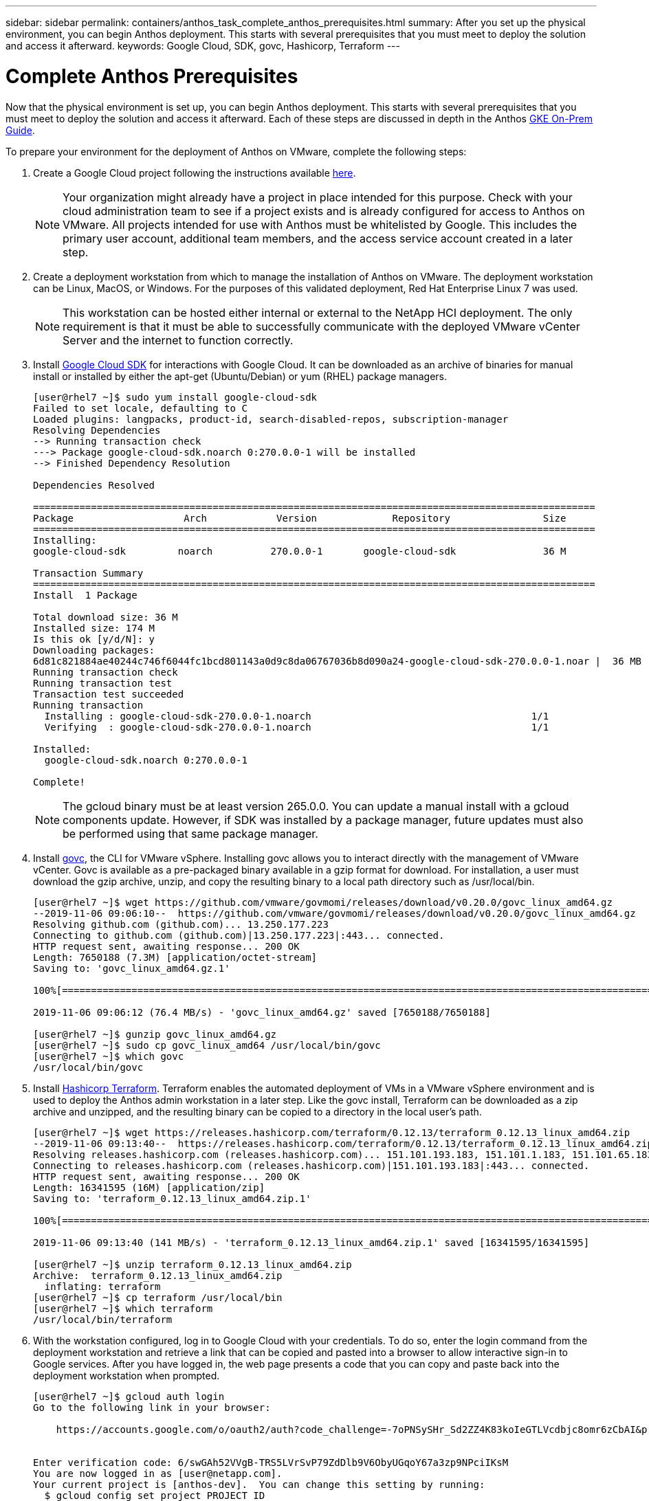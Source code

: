 ---
sidebar: sidebar
permalink: containers/anthos_task_complete_anthos_prerequisites.html
summary: After you set up the physical environment, you can begin Anthos deployment. This starts with several prerequisites that you must meet to deploy the solution and access it afterward.
keywords: Google Cloud, SDK, govc, Hashicorp, Terraform
---

= Complete Anthos Prerequisites

:hardbreaks:
:nofooter:
:icons: font
:linkattrs:
:imagesdir: ./../media/

[.lead]
Now that the physical environment is set up, you can begin Anthos deployment. This starts with several prerequisites that you must meet to deploy the solution and access it afterward. Each of these steps are discussed in depth in the Anthos https://cloud.google.com/gke-on-prem/docs/[GKE On-Prem Guide].

To prepare your environment for the deployment of Anthos on VMware, complete the following steps:

1.	Create a Google Cloud project following the instructions available https://cloud.google.com/resource-manager/docs/creating-managing-projects#creating_a_project[here].
+

NOTE:	Your organization might already have a project in place intended for this purpose. Check with your cloud administration team to see if a project exists and is already configured for access to Anthos on VMware. All projects intended for use with Anthos must be whitelisted by Google. This includes the primary user account, additional team members, and the access service account created in a later step.

2. Create a deployment workstation from which to manage the installation of Anthos on VMware. The deployment workstation can be Linux, MacOS, or Windows. For the purposes of this validated deployment, Red Hat Enterprise Linux 7 was used.
+

NOTE:	This workstation can be hosted either internal or external to the NetApp HCI deployment. The only requirement is that it must be able to successfully communicate with the deployed VMware vCenter Server and the internet to function correctly.

3. Install https://cloud.google.com/sdk/install[Google Cloud SDK] for interactions with Google Cloud. It can be downloaded as an archive of binaries for manual install or installed by either the apt-get (Ubuntu/Debian) or yum (RHEL) package managers.
+
----
[user@rhel7 ~]$ sudo yum install google-cloud-sdk
Failed to set locale, defaulting to C
Loaded plugins: langpacks, product-id, search-disabled-repos, subscription-manager
Resolving Dependencies
--> Running transaction check
---> Package google-cloud-sdk.noarch 0:270.0.0-1 will be installed
--> Finished Dependency Resolution

Dependencies Resolved

=================================================================================================
Package                   Arch            Version             Repository                Size
=================================================================================================
Installing:
google-cloud-sdk         noarch          270.0.0-1       google-cloud-sdk               36 M

Transaction Summary
=================================================================================================
Install  1 Package

Total download size: 36 M
Installed size: 174 M
Is this ok [y/d/N]: y
Downloading packages:
6d81c821884ae40244c746f6044fc1bcd801143a0d9c8da06767036b8d090a24-google-cloud-sdk-270.0.0-1.noar |  36 MB  00:00:00
Running transaction check
Running transaction test
Transaction test succeeded
Running transaction
  Installing : google-cloud-sdk-270.0.0-1.noarch                                      1/1
  Verifying  : google-cloud-sdk-270.0.0-1.noarch                                      1/1

Installed:
  google-cloud-sdk.noarch 0:270.0.0-1

Complete!
----
+

NOTE:	The gcloud binary must be at least version 265.0.0. You can update a manual install with a gcloud components update. However, if SDK was installed by a package manager, future updates must also be performed using that same package manager.

4. Install https://github.com/vmware/govmomi/releases/tag/v0.20.0[govc], the CLI for VMware vSphere. Installing govc allows you to interact directly with the management of VMware vCenter. Govc is available as a pre-packaged binary available in a gzip format for download. For installation, a user must download the gzip archive, unzip, and copy the resulting binary to a local path directory such as /usr/local/bin.
+

----
[user@rhel7 ~]$ wget https://github.com/vmware/govmomi/releases/download/v0.20.0/govc_linux_amd64.gz
--2019-11-06 09:06:10--  https://github.com/vmware/govmomi/releases/download/v0.20.0/govc_linux_amd64.gz
Resolving github.com (github.com)... 13.250.177.223
Connecting to github.com (github.com)|13.250.177.223|:443... connected.
HTTP request sent, awaiting response... 200 OK
Length: 7650188 (7.3M) [application/octet-stream]
Saving to: 'govc_linux_amd64.gz.1'

100%[=======================================================================================================================================>] 7,650,188   --.-K/s   in 0.1s

2019-11-06 09:06:12 (76.4 MB/s) - 'govc_linux_amd64.gz' saved [7650188/7650188]

[user@rhel7 ~]$ gunzip govc_linux_amd64.gz
[user@rhel7 ~]$ sudo cp govc_linux_amd64 /usr/local/bin/govc
[user@rhel7 ~]$ which govc
/usr/local/bin/govc
----

5. Install https://releases.hashicorp.com/terraform/0.12.13/[Hashicorp Terraform]. Terraform enables the automated deployment of VMs in a VMware vSphere environment and is used to deploy the Anthos admin workstation in a later step. Like the govc install, Terraform can be downloaded as a zip archive and unzipped, and the resulting binary can be copied to a directory in the local user’s path.
+
----
[user@rhel7 ~]$ wget https://releases.hashicorp.com/terraform/0.12.13/terraform_0.12.13_linux_amd64.zip
--2019-11-06 09:13:40--  https://releases.hashicorp.com/terraform/0.12.13/terraform_0.12.13_linux_amd64.zip
Resolving releases.hashicorp.com (releases.hashicorp.com)... 151.101.193.183, 151.101.1.183, 151.101.65.183, ...
Connecting to releases.hashicorp.com (releases.hashicorp.com)|151.101.193.183|:443... connected.
HTTP request sent, awaiting response... 200 OK
Length: 16341595 (16M) [application/zip]
Saving to: 'terraform_0.12.13_linux_amd64.zip.1'

100%[=======================================================================================================================================>] 16,341,595  --.-K/s   in 0.1s

2019-11-06 09:13:40 (141 MB/s) - 'terraform_0.12.13_linux_amd64.zip.1' saved [16341595/16341595]

[user@rhel7 ~]$ unzip terraform_0.12.13_linux_amd64.zip
Archive:  terraform_0.12.13_linux_amd64.zip
  inflating: terraform
[user@rhel7 ~]$ cp terraform /usr/local/bin
[user@rhel7 ~]$ which terraform
/usr/local/bin/terraform
----

6. With the workstation configured, log in to Google Cloud with your credentials. To do so, enter the login command from the deployment workstation and retrieve a link that can be copied and pasted into a browser to allow interactive sign-in to Google services. After you have logged in, the web page presents a code that you can copy and paste back into the deployment workstation when prompted.
+
----
[user@rhel7 ~]$ gcloud auth login
Go to the following link in your browser:

    https://accounts.google.com/o/oauth2/auth?code_challenge=-7oPNSySHr_Sd2ZZ4K83koIeGTLVcdbjc8omr6zCbAI&prompt=select_account&code_challenge_method=S256&access_type=offline&redirect_uri=urn%3Aietf%3Awg%3Aoauth%3A2.0%3Aoob&response_type=code&client_id=32655940559.apps.googleusercontent.com&scope=https%3A%3F%2Fwww.googleapis.com%2Fauth%2Fuserinfo.email+https%3A%2F%2Fwww.googleapis.com%2Fauth%2Fcloud-platform+https%3A%6F%2Fwww.googleapis.com%2Fauth%2Fappengine.admin+https%3A%2F%2Fwww.googleapis.com%2Fauth%2Fcompute+https%3A%2F%2Fwww.googleapis.com%2Fauth%2Faccounts.reauth


Enter verification code: 6/swGAh52VVgB-TRS5LVrSvP79ZdDlb9V6ObyUGqoY67a3zp9NPciIKsM
You are now logged in as [user@netapp.com].
Your current project is [anthos-dev].  You can change this setting by running:
  $ gcloud config set project PROJECT_ID
----

7. Before you can install Anthos on VMware, you must create four service accounts, each with a specific purpose in interacting with Google Cloud. The following table lists the accounts and their purposes.
+

[cols=2*,options="header",cols="33,67",title="Google Cloud Service Accounts"]
|===
| Account Name
| Purpose
| access-service-account | Used to download the Anthos binaries from Cloud Storage.
| register-service-account | Used to register Anthos clusters to the Google Cloud console.
| connect-service-account | Used to maintain the connection between user clusters and the Google Cloud.
| stackdriver-service-account | Used to write logging and monitoring data to Stackdriver.
|===
+

NOTE:	Each account is assigned an email address that references your approved Google Cloud project name. The examples below all list the project Anthos-Dev which was used during the NetApp validation. Make sure to substitute your appropriate project name in syntax examples where necessary.
+

----
[user@rhel7 ~]$ gcloud iam service-accounts create access-service-account
[user@rhel7 ~]$ gcloud iam service-accounts create register-service-account
[user@rhel7 ~]$ gcloud iam service-accounts create connect-service-account
[user@rhel7 ~]$ gcloud iam service-accounts create stackdriver-service-account
[user@rhel7 ~]$ gcloud iam service-accounts list
NAME           EMAIL                                                                  DISABLED
               stackdriver-service-account@anthos-dev.iam.gserviceaccount.com         False
               register-service-account@anthos-dev.iam.gserviceaccount.com            False
               access-service-account@anthos-dev.iam.gserviceaccount.com              False
               connect-service-account@anthos-dev.iam.gserviceaccount.com             False
----

8. Enable several APIs so that your environment can communicate with Google Cloud. The pods deployed in your clusters must be able to access https://www.googleapis.com and https://gkeconnect.googleapis.com to function as expected. Therefore, the VM_Network that the worker nodes are attached to must have internet access. To enable the necessary APIs, run the following command from the deployment workstation:
+
----
[user@rhel7 ~]$ gcloud services enable \
cloudresourcemanager.googleapis.com \
container.googleapis.com \
gkeconnect.googleapis.com \
gkehub.googleapis.com \
serviceusage.googleapis.com \
stackdriver.googleapis.com \
monitoring.googleapis.com \
logging.googleapis.com
----

9. The final step needed to prepare your environment to deploy Anthos is to limit certain privileges to your service accounts. You need the associated email address for each service account listed in Step 7.

a. Using the register service account, assign the roles for `gkehub.admin` and `serviceuseage.serviceUsageViewer`.
+
----
[user@rhel7 ~]$ gcloud projects add-iam-policy-binding anthos-dev \
--member "serviceAccount: register-service-account@anthos-dev.iam.gserviceaccount.com”\
--role "roles/gkehub.admin"

[user@rhel7 ~]$ gcloud projects add-iam-policy-binding anthos-dev \
--member "serviceAccount: register-service-account@anthos-dev.iam.gserviceaccount.com”\
--role "roles/serviceusage.serviceUsageViewer”
----

b. Using the connect service account, assign the roles for `gkehub.connect`.
+
----
[user@rhel7 ~]$ gcloud projects add-iam-policy-binding anthos-dev \
--member "serviceAccount: connect-service-account@anthos-dev.iam.gserviceaccount.com”\
--role "roles/gkehub.connect”
----

c. With the stackdriver service account, assign the roles for `stackdriver.resourceMetadata.writer`, `logging.logWriter`, and `monitoring.metricWriter`.
+
----
 [user@rhel7 ~]$ gcloud projects add-iam-policy-binding anthos-dev \
--member "serviceAccount: stackdriver-service-account@anthos-dev.iam.gserviceaccount.com”\
--role "roles/stackdriver.resourceMetadata.writer"

[user@rhel7 ~]$ gcloud projects add-iam-policy-binding anthos-dev \
--member "serviceAccount: stackdriver-service-account@anthos-dev.iam.gserviceaccount.com”\
--role "roles/logging.logWriter”

[user@rhel7 ~]$ gcloud projects add-iam-policy-binding anthos-dev \
--member "serviceAccount: stackdriver-service-account@anthos-dev.iam.gserviceaccount.com”\
--role "roles/monitoring.metricWriter”
----

link:anthos_task_deploy_the_anthos_admin_workstation.html[Next: Deploy the Anthos Admin Workstation]

